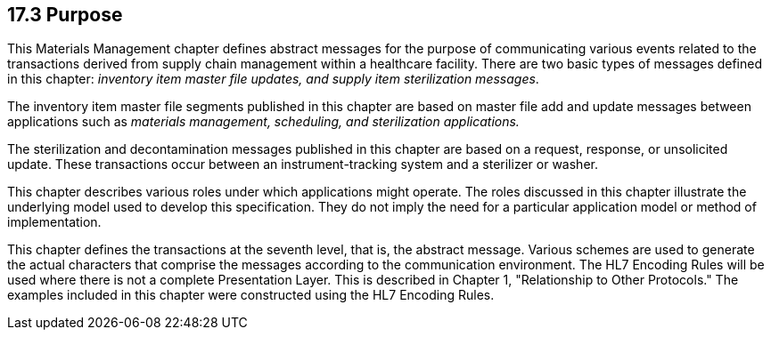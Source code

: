 == 17.3 Purpose

This Materials Management chapter defines abstract messages for the purpose of communicating various events related to the transactions derived from supply chain management within a healthcare facility. There are two basic types of messages defined in this chapter: _inventory item master file updates, and supply item sterilization messages_.

The inventory item master file segments published in this chapter are based on master file add and update messages between applications such as _materials management, scheduling, and sterilization applications._

The sterilization and decontamination messages published in this chapter are based on a request, response, or unsolicited update. These transactions occur between an instrument-tracking system and a sterilizer or washer.

This chapter describes various roles under which applications might operate. The roles discussed in this chapter illustrate the underlying model used to develop this specification. They do not imply the need for a particular application model or method of implementation.

This chapter defines the transactions at the seventh level, that is, the abstract message. Various schemes are used to generate the actual characters that comprise the messages according to the communication environment. The HL7 Encoding Rules will be used where there is not a complete Presentation Layer. This is described in Chapter 1, "Relationship to Other Protocols." The examples included in this chapter were constructed using the HL7 Encoding Rules.

